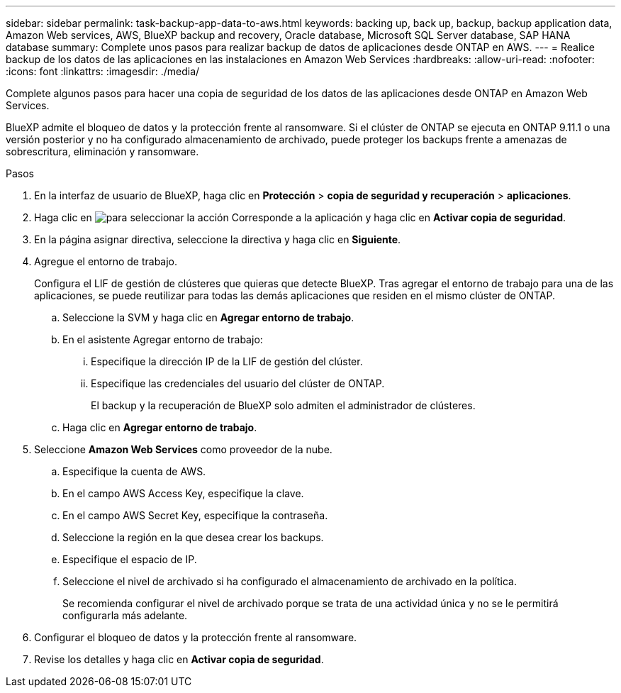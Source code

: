 ---
sidebar: sidebar 
permalink: task-backup-app-data-to-aws.html 
keywords: backing up, back up, backup, backup application data, Amazon Web services, AWS, BlueXP backup and recovery, Oracle database, Microsoft SQL Server database, SAP HANA database 
summary: Complete unos pasos para realizar backup de datos de aplicaciones desde ONTAP en AWS. 
---
= Realice backup de los datos de las aplicaciones en las instalaciones en Amazon Web Services
:hardbreaks:
:allow-uri-read: 
:nofooter: 
:icons: font
:linkattrs: 
:imagesdir: ./media/


[role="lead"]
Complete algunos pasos para hacer una copia de seguridad de los datos de las aplicaciones desde ONTAP en Amazon Web Services.

BlueXP admite el bloqueo de datos y la protección frente al ransomware. Si el clúster de ONTAP se ejecuta en ONTAP 9.11.1 o una versión posterior y no ha configurado almacenamiento de archivado, puede proteger los backups frente a amenazas de sobrescritura, eliminación y ransomware.

.Pasos
. En la interfaz de usuario de BlueXP, haga clic en *Protección* > *copia de seguridad y recuperación* > *aplicaciones*.
. Haga clic en image:icon-action.png["para seleccionar la acción"] Corresponde a la aplicación y haga clic en *Activar copia de seguridad*.
. En la página asignar directiva, seleccione la directiva y haga clic en *Siguiente*.
. Agregue el entorno de trabajo.
+
Configura el LIF de gestión de clústeres que quieras que detecte BlueXP. Tras agregar el entorno de trabajo para una de las aplicaciones, se puede reutilizar para todas las demás aplicaciones que residen en el mismo clúster de ONTAP.

+
.. Seleccione la SVM y haga clic en *Agregar entorno de trabajo*.
.. En el asistente Agregar entorno de trabajo:
+
... Especifique la dirección IP de la LIF de gestión del clúster.
... Especifique las credenciales del usuario del clúster de ONTAP.
+
El backup y la recuperación de BlueXP solo admiten el administrador de clústeres.



.. Haga clic en *Agregar entorno de trabajo*.


. Seleccione *Amazon Web Services* como proveedor de la nube.
+
.. Especifique la cuenta de AWS.
.. En el campo AWS Access Key, especifique la clave.
.. En el campo AWS Secret Key, especifique la contraseña.
.. Seleccione la región en la que desea crear los backups.
.. Especifique el espacio de IP.
.. Seleccione el nivel de archivado si ha configurado el almacenamiento de archivado en la política.
+
Se recomienda configurar el nivel de archivado porque se trata de una actividad única y no se le permitirá configurarla más adelante.



. Configurar el bloqueo de datos y la protección frente al ransomware.
. Revise los detalles y haga clic en *Activar copia de seguridad*.


